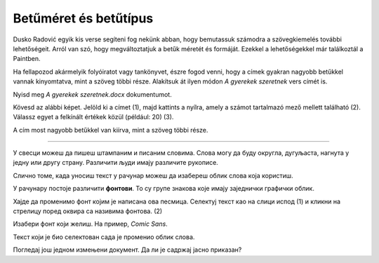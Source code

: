 Betűméret és betűtípus
======================

Dusko Radović egyik kis verse segíteni fog nekünk abban, hogy bemutassuk számodra a szövegkiemelés további lehetőségeit. 
Arról van szó, hogy megváltoztatjuk a betűk méretét és formáját. Ezekkel a lehetőségekkel már találkoztál a Paintben.

.. questionnote::

 Hogyan lehet megváltoztatni a betűméretet a Wordben?

Ha fellapozod akármelyik folyóiratot vagy tankönyvet, észre fogod venni, hogy a címek gyakran nagyobb betűkkel vannak kinyomtatva, mint a szöveg többi része. Alakítsuk át ilyen módon *A gyerekek szeretnek* vers címét is.

Nyisd meg *A gyerekek szeretnek.docx* dokumentumot.

Kövesd az alábbi képet. Jelöld ki a címet (1), majd kattints a nyílra, amely a számot tartalmazó mező mellett található (2). Válassz egyet a felkínált értékek közül (például: 20) (3).

.. image:: ../../_images/velicina.png
	:width: 800
	:align: center

A cím most nagyobb betűkkel van kiírva, mint a szöveg többi része.

------------

У свесци можеш да пишеш штампаним и писаним словима. Слова могу да буду округла, дугуљаста, нагнута у једну или другу страну. 
Различити људи имају различите рукописе.

Слично томе, када уносиш текст у рачунар можеш да изабереш облик слова која користиш.

У рачунару постоје различити **фонтови**. То су групе знакова које имају заједнички графички облик.

Хајде да променимо фонт којим је написана ова песмица. Селектуј текст као на слици испод (1) и кликни на стрелицу поред оквира са називима фонтова. (2)


.. image:: ../../_images/oblik1.png
	:width: 800
	:align: center


Изабери фонт који желиш. На пример, *Comic Sans*. 

.. image:: ../../_images/oblik2.png
	:width: 800
	:align: center

Текст који је био селектован сада је променио облик слова.

.. questionnote::

 Увежбај промену величине и облика слова тако што ћеш за сваку строфу, наслов и име песника изабрати другачији фонт и вредност.

Погледај још једном измењени документ. Да ли је садржај јасно приказан?

.. infonote::

  Приликом истицања делова текста (промена боје, величине и облика слова, подвлачења, подебљавања...), води рачуна да **превише шаренила може да скрене пажњу са садржаја**!

 
